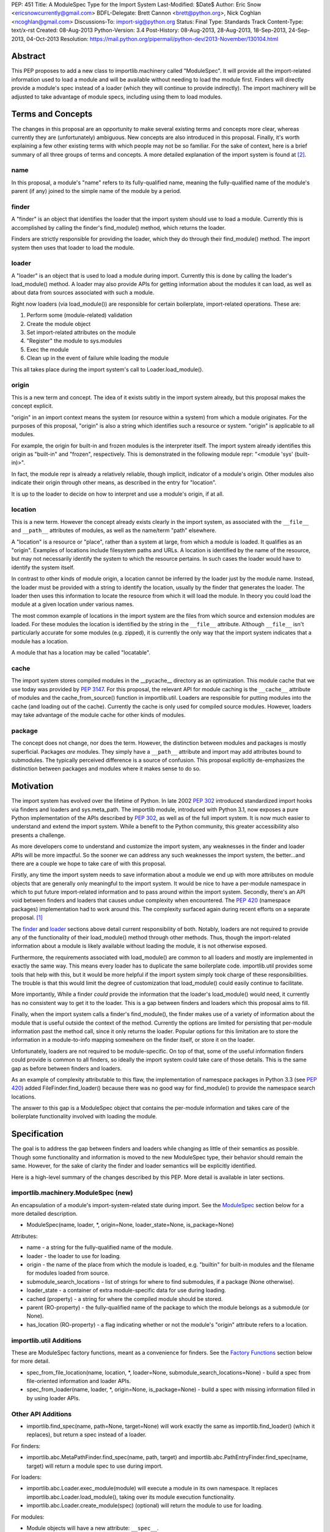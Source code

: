 PEP: 451
Title: A ModuleSpec Type for the Import System
Last-Modified: $Date$
Author: Eric Snow <ericsnowcurrently@gmail.com>
BDFL-Delegate: Brett Cannon <brett@python.org>, Nick Coghlan <ncoghlan@gmail.com>
Discussions-To: import-sig@python.org
Status: Final
Type: Standards Track
Content-Type: text/x-rst
Created: 08-Aug-2013
Python-Version: 3.4
Post-History: 08-Aug-2013, 28-Aug-2013, 18-Sep-2013, 24-Sep-2013, 04-Oct-2013
Resolution: https://mail.python.org/pipermail/python-dev/2013-November/130104.html


Abstract
========

This PEP proposes to add a new class to importlib.machinery called
"ModuleSpec".  It will provide all the import-related information used
to load a module and will be available without needing to load the
module first.  Finders will directly provide a module's spec instead of
a loader (which they will continue to provide indirectly).  The import
machinery will be adjusted to take advantage of module specs, including
using them to load modules.


Terms and Concepts
==================

The changes in this proposal are an opportunity to make several
existing terms and concepts more clear, whereas currently they are
(unfortunately) ambiguous.  New concepts are also introduced in this
proposal.  Finally, it's worth explaining a few other existing terms
with which people may not be so familiar.  For the sake of context, here
is a brief summary of all three groups of terms and concepts.  A more
detailed explanation of the import system is found at
[#import_system_docs]_.

name
----

In this proposal, a module's "name" refers to its fully-qualified name,
meaning the fully-qualified name of the module's parent (if any) joined
to the simple name of the module by a period.

finder
------

A "finder" is an object that identifies the loader that the import
system should use to load a module.  Currently this is accomplished by
calling the finder's find_module() method, which returns the loader.

Finders are strictly responsible for providing the loader, which they do
through their find_module() method. The import system then uses that
loader to load the module.

loader
------

A "loader" is an object that is used to load a module during import.
Currently this is done by calling the loader's load_module() method.  A
loader may also provide APIs for getting information about the modules
it can load, as well as about data from sources associated with such a
module.

Right now loaders (via load_module()) are responsible for certain
boilerplate, import-related operations.  These are:

1. Perform some (module-related) validation
2. Create the module object
3. Set import-related attributes on the module
4. "Register" the module to sys.modules
5. Exec the module
6. Clean up in the event of failure while loading the module

This all takes place during the import system's call to
Loader.load_module().

origin
------

This is a new term and concept.  The idea of it exists subtly in the
import system already, but this proposal makes the concept explicit.

"origin" in an import context means the system (or resource within a
system) from which a module originates.  For the purposes of this
proposal, "origin" is also a string which identifies such a resource or
system.  "origin" is applicable to all modules.

For example, the origin for built-in and frozen modules is the
interpreter itself.  The import system already identifies this origin as
"built-in" and "frozen", respectively.  This is demonstrated in the
following module repr: "<module 'sys' (built-in)>".

In fact, the module repr is already a relatively reliable, though
implicit, indicator of a module's origin.  Other modules also indicate
their origin through other means, as described in the entry for
"location".

It is up to the loader to decide on how to interpret and use a module's
origin, if at all.

location
--------

This is a new term.  However the concept already exists clearly in the
import system, as associated with the ``__file__`` and ``__path__``
attributes of modules, as well as the name/term "path" elsewhere.

A "location" is a resource or "place", rather than a system at large,
from which a module is loaded.  It qualifies as an "origin".  Examples
of locations include filesystem paths and URLs.  A location is
identified by the name of the resource, but may not necessarily identify
the system to which the resource pertains.  In such cases the loader
would have to identify the system itself.

In contrast to other kinds of module origin, a location cannot be
inferred by the loader just by the module name.  Instead, the loader
must be provided with a string to identify the location, usually by the
finder that generates the loader.  The loader then uses this information
to locate the resource from which it will load the module.  In theory
you could load the module at a given location under various names.

The most common example of locations in the import system are the
files from which source and extension modules are loaded.  For these
modules the location is identified by the string in the ``__file__``
attribute.  Although ``__file__`` isn't particularly accurate for some
modules (e.g. zipped), it is currently the only way that the import
system indicates that a module has a location.

A module that has a location may be called "locatable".

cache
-----

The import system stores compiled modules in the __pycache__ directory
as an optimization.  This module cache that we use today was provided by
:pep:`3147`.  For this proposal, the relevant API for module caching is the
``__cache__`` attribute of modules and the cache_from_source() function
in importlib.util.  Loaders are responsible for putting modules into the
cache (and loading out of the cache).   Currently the cache is only used
for compiled source modules.  However, loaders may take advantage of
the module cache for other kinds of modules.

package
-------

The concept does not change, nor does the term.  However, the
distinction between modules and packages is mostly superficial.
Packages *are* modules.  They simply have a ``__path__`` attribute and
import may add attributes bound to submodules.  The typically perceived
difference is a source of confusion.  This proposal explicitly
de-emphasizes the distinction between packages and modules where it
makes sense to do so.


Motivation
==========

The import system has evolved over the lifetime of Python.  In late 2002
:pep:`302` introduced standardized import hooks via finders and
loaders and sys.meta_path.  The importlib module, introduced
with Python 3.1, now exposes a pure Python implementation of the APIs
described by :pep:`302`, as well as of the full import system.  It is now
much easier to understand and extend the import system.  While a benefit
to the Python community, this greater accessibility also presents a
challenge.

As more developers come to understand and customize the import system,
any weaknesses in the finder and loader APIs will be more impactful.  So
the sooner we can address any such weaknesses the import system, the
better...and there are a couple we hope to take care of with this proposal.

Firstly, any time the import system needs to save information about a
module we end up with more attributes on module objects that are
generally only meaningful to the import system.  It would be nice to
have a per-module namespace in which to put future import-related
information and to pass around within the import system.  Secondly,
there's an API void between finders and loaders that causes undue
complexity when encountered.  The :pep:`420` (namespace packages)
implementation had to work around this.  The complexity surfaced again
during recent efforts on a separate proposal. [#ref_files_pep]_

The `finder`_ and `loader`_ sections above detail current responsibility
of both.  Notably, loaders are not required to provide any of the
functionality of their load_module() method through other methods.  Thus,
though the import-related information about a module is likely available
without loading the module, it is not otherwise exposed.

Furthermore, the requirements associated with load_module() are
common to all loaders and mostly are implemented in exactly the same
way.  This means every loader has to duplicate the same boilerplate
code.  importlib.util provides some tools that help with this, but
it would be more helpful if the import system simply took charge of
these responsibilities.  The trouble is that this would limit the degree
of customization that load_module() could easily continue to facilitate.

More importantly, While a finder *could* provide the information that
the loader's load_module() would need, it currently has no consistent
way to get it to the loader.  This is a gap between finders and loaders
which this proposal aims to fill.

Finally, when the import system calls a finder's find_module(), the
finder makes use of a variety of information about the module that is
useful outside the context of the method.  Currently the options are
limited for persisting that per-module information past the method call,
since it only returns the loader.  Popular options for this limitation
are to store the information in a module-to-info mapping somewhere on
the finder itself, or store it on the loader.

Unfortunately, loaders are not required to be module-specific.  On top
of that, some of the useful information finders could provide is
common to all finders, so ideally the import system could take care of
those details.  This is the same gap as before between finders and
loaders.

As an example of complexity attributable to this flaw, the
implementation of namespace packages in Python 3.3 (see :pep:`420`) added
FileFinder.find_loader() because there was no good way for
find_module() to provide the namespace search locations.

The answer to this gap is a ModuleSpec object that contains the
per-module information and takes care of the boilerplate functionality
involved with loading the module.


Specification
=============

The goal is to address the gap between finders and loaders while
changing as little of their semantics as possible.  Though some
functionality and information is moved to the new ModuleSpec type,
their behavior should remain the same.  However, for the sake of clarity
the finder and loader semantics will be explicitly identified.

Here is a high-level summary of the changes described by this PEP.  More
detail is available in later sections.

importlib.machinery.ModuleSpec (new)
------------------------------------

An encapsulation of a module's import-system-related state during import.
See the `ModuleSpec`_ section below for a more detailed description.

* ModuleSpec(name, loader, \*, origin=None, loader_state=None, is_package=None)

Attributes:

* name - a string for the fully-qualified name of the module.
* loader - the loader to use for loading.
* origin - the name of the place from which the module is loaded,
  e.g. "builtin" for built-in modules and the filename for modules
  loaded from source.
* submodule_search_locations - list of strings for where to find
  submodules, if a package (None otherwise).
* loader_state - a container of extra module-specific data for use
  during loading.
* cached (property) - a string for where the compiled module should be
  stored.
* parent (RO-property) - the fully-qualified name of the package to
  which the module belongs as a submodule (or None).
* has_location (RO-property) - a flag indicating whether or not the
  module's "origin" attribute refers to a location.

importlib.util Additions
------------------------

These are ModuleSpec factory functions, meant as a convenience for
finders.  See the `Factory Functions`_ section below for more detail.

* spec_from_file_location(name, location, \*, loader=None, submodule_search_locations=None)
  - build a spec from file-oriented information and loader APIs.
* spec_from_loader(name, loader, \*, origin=None, is_package=None)
  - build a spec with missing information filled in by using loader
  APIs.

Other API Additions
-------------------

* importlib.find_spec(name, path=None, target=None) will work exactly
  the same as importlib.find_loader() (which it replaces), but return a
  spec instead of a loader.

For finders:

* importlib.abc.MetaPathFinder.find_spec(name, path, target) and
  importlib.abc.PathEntryFinder.find_spec(name, target) will return a
  module spec to use during import.

For loaders:

* importlib.abc.Loader.exec_module(module) will execute a module in its
  own namespace.  It replaces importlib.abc.Loader.load_module(), taking
  over its module execution functionality.
* importlib.abc.Loader.create_module(spec) (optional) will return the
  module to use for loading.

For modules:

* Module objects will have a new attribute: ``__spec__``.

API Changes
-----------

* InspectLoader.is_package() will become optional.

Deprecations
------------

* importlib.abc.MetaPathFinder.find_module()
* importlib.abc.PathEntryFinder.find_module()
* importlib.abc.PathEntryFinder.find_loader()
* importlib.abc.Loader.load_module()
* importlib.abc.Loader.module_repr()
* importlib.util.set_package()
* importlib.util.set_loader()
* importlib.find_loader()

Removals
--------

These were introduced prior to Python 3.4's release, so they can simply
be removed.

* importlib.abc.Loader.init_module_attrs()
* importlib.util.module_to_load()

Other Changes
-------------

* The import system implementation in importlib will be changed to make
  use of ModuleSpec.
* importlib.reload() will make use of ModuleSpec.
* A module's import-related attributes (other than ``__spec__``) will no
  longer be used directly by the import system during that module's
  import.  However, this does not impact use of those attributes
  (e.g. ``__path__``) when loading other modules (e.g. submodules).
* Import-related attributes should no longer be added to modules
  directly, except by the import system.
* The module type's ``__repr__()`` will be a thin wrapper around a pure
  Python implementation which will leverage ModuleSpec.
* The spec for the ``__main__`` module will reflect the appropriate
  name and origin.

Backward-Compatibility
----------------------

* If a finder does not define find_spec(), a spec is derived from
  the loader returned by find_module().
* PathEntryFinder.find_loader() still takes priority over
  find_module().
* Loader.load_module() is used if exec_module() is not defined.

What Will not Change?
---------------------

* The syntax and semantics of the import statement.
* Existing finders and loaders will continue to work normally.
* The import-related module attributes will still be initialized with
  the same information.
* Finders will still create loaders (now storing them in specs).
* Loader.load_module(), if a module defines it, will have all the
  same requirements and may still be called directly.
* Loaders will still be responsible for module data APIs.
* importlib.reload() will still overwrite the import-related attributes.

Responsibilities
----------------

Here's a quick breakdown of where responsibilities lie after this PEP.

finders:

* create/identify a loader that can load the module.
* create the spec for the module.

loaders:

* create the module (optional).
* execute the module.

ModuleSpec:

* orchestrate module loading
* boilerplate for module loading, including managing sys.modules and
  setting import-related attributes
* create module if loader doesn't
* call loader.exec_module(), passing in the module in which to exec
* contain all the information the loader needs to exec the module
* provide the repr for modules


What Will Existing Finders and Loaders Have to Do Differently?
==============================================================

Immediately?  Nothing.  The status quo will be deprecated, but will
continue working.  However, here are the things that the authors of
finders and loaders should change relative to this PEP:

* Implement find_spec() on finders.
* Implement exec_module() on loaders, if possible.

The ModuleSpec factory functions in importlib.util are intended to be
helpful for converting existing finders.  spec_from_loader() and
spec_from_file_location() are both straightforward utilities in this
regard.

For existing loaders, exec_module() should be a relatively direct
conversion from the non-boilerplate portion of load_module().  In some
uncommon cases the loader should also implement create_module().


ModuleSpec Users
================

ModuleSpec objects have 3 distinct target audiences: Python itself,
import hooks, and normal Python users.

Python will use specs in the import machinery, in interpreter startup,
and in various standard library modules.  Some modules are
import-oriented, like pkgutil, and others are not, like pickle and
pydoc.  In all cases, the full ModuleSpec API will get used.

Import hooks (finders and loaders) will make use of the spec in specific
ways.  First of all, finders may use the spec factory functions in
importlib.util to create spec objects.  They may also directly adjust
the spec attributes after the spec is created.  Secondly, the finder may
bind additional information to the spec (in finder_extras) for the
loader to consume during module creation/execution.  Finally, loaders
will make use of the attributes on a spec when creating and/or executing
a module.

Python users will be able to inspect a module's ``__spec__`` to get
import-related information about the object.  Generally, Python
applications and interactive users will not be using the ``ModuleSpec``
factory functions nor any the instance methods.


How Loading Will Work
=====================

Here is an outline of what the import machinery does during loading,
adjusted to take advantage of the module's spec and the new loader API::


    module = None
    if spec.loader is not None and hasattr(spec.loader, 'create_module'):
        module = spec.loader.create_module(spec)
    if module is None:
        module = ModuleType(spec.name)
    # The import-related module attributes get set here:
    _init_module_attrs(spec, module)

    if spec.loader is None and spec.submodule_search_locations is not None:
        # Namespace package
        sys.modules[spec.name] = module
    elif not hasattr(spec.loader, 'exec_module'):
        spec.loader.load_module(spec.name)
        # __loader__ and __package__ would be explicitly set here for
        # backwards-compatibility.
    else:
        sys.modules[spec.name] = module
        try:
            spec.loader.exec_module(module)
        except BaseException:
            try:
                del sys.modules[spec.name]
            except KeyError:
                pass
            raise
    module_to_return = sys.modules[spec.name]

These steps are exactly what Loader.load_module() is already
expected to do.  Loaders will thus be simplified since they will only
need to implement exec_module().

Note that we must return the module from sys.modules.  During loading
the module may have replaced itself in sys.modules.  Since we don't have
a post-import hook API to accommodate the use case, we have to deal with
it.  However, in the replacement case we do not worry about setting the
import-related module attributes on the object.  The module writer is on
their own if they are doing this.


How Reloading Will Work
=======================

Here is the corresponding outline for reload()::

    _RELOADING = {}

    def reload(module):
        try:
            name = module.__spec__.name
        except AttributeError:
            name = module.__name__
        spec = find_spec(name, target=module)

        if sys.modules.get(name) is not module:
            raise ImportError
        if spec in _RELOADING:
            return _RELOADING[name]
        _RELOADING[name] = module
        try:
            if spec.loader is None:
                # Namespace loader
                _init_module_attrs(spec, module)
                return module
            if spec.parent and spec.parent not in sys.modules:
                raise ImportError

            _init_module_attrs(spec, module)
            # Ignoring backwards-compatibility call to load_module()
            # for simplicity.
            spec.loader.exec_module(module)
            return sys.modules[name]
        finally:
            del _RELOADING[name]

A key point here is the switch to Loader.exec_module() means that
loaders will no longer have an easy way to know at execution time if it
is a reload or not.  Before this proposal, they could simply check to
see if the module was already in sys.modules.  Now, by the time
exec_module() is called during load (not reload) the import machinery
would already have placed the module in sys.modules.  This is part of
the reason why find_spec() has
`the "target" parameter <The "target" parameter of find_spec()>`_.

The semantics of reload will remain essentially the same as they exist
already [#reload-semantics-fix]_.  The impact of this PEP on some kinds
of lazy loading modules was a point of discussion. [#lazy_import_concerns]_


ModuleSpec
==========

Attributes
----------

Each of the following names is an attribute on ModuleSpec objects.  A
value of None indicates "not set".  This contrasts with module
objects where the attribute simply doesn't exist.  Most of the
attributes correspond to the import-related attributes of modules.  Here
is the mapping.  The reverse of this mapping describes how the import
machinery sets the module attributes right before calling exec_module().

========================== ==============
On ModuleSpec              On Modules
========================== ==============
name                       __name__
loader                     __loader__
parent                     __package__
origin                     __file__*
cached                     __cached__*,**
submodule_search_locations __path__**
loader_state                \-
has_location                \-
========================== ==============

| \* Set on the module only if spec.has_location is true.
| \*\* Set on the module only if the spec attribute is not None.

While parent and has_location are read-only properties, the remaining
attributes can be replaced after the module spec is created and even
after import is complete.  This allows for unusual cases where directly
modifying the spec is the best option.  However, typical use should not
involve changing the state of a module's spec.

**origin**

"origin" is a string for the name of the place from which the module
originates.  See `origin`_ above.  Aside from the informational value,
it is also used in the module's repr.  In the case of a spec where
"has_location" is true, ``__file__`` is set to the value of "origin".
For built-in modules "origin" would be set to "built-in".

**has_location**

As explained in the `location`_ section above, many modules are
"locatable", meaning there is a corresponding resource from which the
module will be loaded and that resource can be described by a string.
In contrast, non-locatable modules can't be loaded in this fashion, e.g.
builtin modules and modules dynamically created in code.  For these, the
name is the only way to access them, so they have an "origin" but not a
"location".

"has_location" is true if the module is locatable.  In that case the
spec's origin is used as the location and ``__file__`` is set to
spec.origin.  If additional location information is required (e.g.
zipimport), that information may be stored in spec.loader_state.

"has_location" may be implied from the existence of a load_data() method
on the loader.

Incidentally, not all locatable modules will be cache-able, but most
will.

**submodule_search_locations**

The list of location strings, typically directory paths, in which to
search for submodules.  If the module is a package this will be set to
a list (even an empty one).  Otherwise it is None.

The name of the corresponding module attribute, ``__path__``, is
relatively ambiguous.  Instead of mirroring it, we use a more explicit
attribute name that makes the purpose clear.

**loader_state**

A finder may set loader_state to any value to provide additional
data for the loader to use during loading.  A value of None is the
default and indicates that there is no additional data.  Otherwise it
can be set to any object, such as a dict, list, or
types.SimpleNamespace, containing the relevant extra information.

For example, zipimporter could use it to pass the zip archive name
to the loader directly, rather than needing to derive it from origin
or create a custom loader for each find operation.

loader_state is meant for use by the finder and corresponding loader.
It is not guaranteed to be a stable resource for any other use.

Factory Functions
-----------------

**spec_from_file_location(name, location, \*, loader=None, submodule_search_locations=None)**

Build a spec from file-oriented information and loader APIs.

* "origin" will be set to the location.
* "has_location" will be set to True.
* "cached" will be set to the result of calling cache_from_source().

* "origin" can be deduced from loader.get_filename() (if "location" is
  not passed in.
* "loader" can be deduced from suffix if the location is a filename.
* "submodule_search_locations" can be deduced from loader.is_package()
  and from os.path.dirname(location) if location is a filename.

**spec_from_loader(name, loader, \*, origin=None, is_package=None)**

Build a spec with missing information filled in by using loader APIs.

* "has_location" can be deduced from loader.get_data.
* "origin" can be deduced from loader.get_filename().
* "submodule_search_locations" can be deduced from loader.is_package()
  and from os.path.dirname(location) if location is a filename.

Backward Compatibility
----------------------

ModuleSpec doesn't have any.  This would be a different story if
Finder.find_module() were to return a module spec instead of loader.
In that case, specs would have to act like the loader that would have
been returned instead.  Doing so would be relatively simple, but is an
unnecessary complication.  It was part of earlier versions of this PEP.

Subclassing
-----------

Subclasses of ModuleSpec are allowed, but should not be necessary.
Simply setting loader_state or adding functionality to a custom
finder or loader will likely be a better fit and should be tried first.
However, as long as a subclass still fulfills the requirements of the
import system, objects of that type are completely fine as the return
value of Finder.find_spec().  The same points apply to duck-typing.


Existing Types
==============

Module Objects
--------------

Other than adding ``__spec__``, none of the import-related module
attributes will be changed or deprecated, though some of them could be;
any such deprecation can wait until Python 4.

A module's spec will not be kept in sync with the corresponding
import-related attributes.  Though they may differ, in practice they
will typically be the same.

One notable exception is that case where a module is run as a script by
using the ``-m`` flag.  In that case ``module.__spec__.name`` will
reflect the actual module name while ``module.__name__`` will be
``__main__``.

A module's spec is not guaranteed to be identical between two modules
with the same name.  Likewise there is no guarantee that successive
calls to importlib.find_spec() will return the same object or even an
equivalent object, though at least the latter is likely.

Finders
-------

Finders are still responsible for identifying, and typically creating,
the loader that should be used to load a module.  That loader will
now be stored in the module spec returned by find_spec() rather
than returned directly.  As is currently the case without the PEP, if a
loader would be costly to create, that loader can be designed to defer
the cost until later.

**MetaPathFinder.find_spec(name, path=None, target=None)**

**PathEntryFinder.find_spec(name, target=None)**

Finders must return ModuleSpec objects when find_spec() is
called.  This new method replaces find_module() and
find_loader() (in the PathEntryFinder case).  If a loader does
not have find_spec(), find_module() and find_loader() are
used instead, for backward-compatibility.

Adding yet another similar method to loaders is a case of practicality.
find_module() could be changed to return specs instead of loaders.
This is tempting because the import APIs have suffered enough,
especially considering PathEntryFinder.find_loader() was just
added in Python 3.3.  However, the extra complexity and a
less-than-explicit method name aren't worth it.

The "target" parameter of find_spec()
-------------------------------------

A call to find_spec() may optionally include a "target" argument.  This
is the module object that will be used subsequently as the target of
loading.  During normal import (and by default) "target" is None,
meaning the target module has yet to be created.  During reloading the
module passed in to reload() is passed through to find_spec() as the
target.  This argument allows the finder to build the module spec with
more information than is otherwise available.  Doing so is particularly
relevant in identifying the loader to use.

Through find_spec() the finder will always identify the loader it
will return in the spec (or return None).  At the point the loader is
identified, the finder should also decide whether or not the loader
supports loading into the target module, in the case that "target" is
passed in.  This decision may entail consulting with the loader.

If the finder determines that the loader does not support loading into
the target module, it should either find another loader or raise
ImportError (completely stopping import of the module).  This
determination is especially important during reload since, as noted in
`How Reloading Will Work`_, loaders will no longer be able to trivially
identify a reload situation on their own.

Two alternatives were presented to the "target" parameter:
Loader.supports_reload() and adding "target" to Loader.exec_module()
instead of find_spec().  supports_reload() was the initial approach to
the reload situation. [#supports_reload]_  However, there was some
opposition to the loader-specific, reload-centric approach.
[#supports_reload_considered_harmful]_

As to "target" on exec_module(), the loader may need other information
from the target module (or spec) during reload, more than just "does
this loader support reloading this module", that is no longer available
with the move away from load_module().  A proposal on the table was to
add something like "target" to exec_module().  [#exec_module_target]_
However, putting "target" on find_spec() instead is more in line with
the goals of this PEP.  Furthermore, it obviates the need for
supports_reload().

Namespace Packages
------------------

Currently a path entry finder may return (None, portions) from
find_loader() to indicate it found part of a possible namespace
package.  To achieve the same effect, find_spec() must return a spec
with "loader" set to None (a.k.a. not set) and with
submodule_search_locations set to the same portions as would have been
provided by find_loader().  It's up to PathFinder how to handle such
specs.

Loaders
-------

**Loader.exec_module(module)**

Loaders will have a new method, exec_module().  Its only job
is to "exec" the module and consequently populate the module's
namespace.  It is not responsible for creating or preparing the module
object, nor for any cleanup afterward.  It has no return value.
exec_module() will be used during both loading and reloading.

exec_module() should properly handle the case where it is called more
than once.  For some kinds of modules this may mean raising ImportError
every time after the first time the method is called.  This is
particularly relevant for reloading, where some kinds of modules do not
support in-place reloading.

**Loader.create_module(spec)**

Loaders may also implement create_module() that will return a
new module to exec.  It may return None to indicate that the default
module creation code should be used.  One use case, though atypical, for
create_module() is to provide a module that is a subclass of the builtin
module type.  Most loaders will not need to implement create_module(),

create_module() should properly handle the case where it is called more
than once for the same spec/module.  This may include returning None or
raising ImportError.

.. note::

   exec_module() and create_module() should not set any import-related
   module attributes.  The fact that load_module() does is a design flaw
   that this proposal aims to correct.

Other changes:

:pep:`420` introduced the optional module_repr() loader method to limit
the amount of special-casing in the module type's ``__repr__()``.  Since
this method is part of ModuleSpec, it will be deprecated on loaders.
However, if it exists on a loader it will be used exclusively.

Loader.init_module_attr() method, added prior to Python 3.4's
release, will be removed in favor of the same method on ModuleSpec.

However, InspectLoader.is_package() will not be deprecated even
though the same information is found on ModuleSpec.  ModuleSpec
can use it to populate its own is_package if that information is
not otherwise available.  Still, it will be made optional.

In addition to executing a module during loading, loaders will still be
directly responsible for providing APIs concerning module-related data.


Other Changes
=============

* The various finders and loaders provided by importlib will be
  updated to comply with this proposal.
* Any other implementations of or dependencies on the import-related APIs
  (particularly finders and loaders) in the stdlib will be likewise
  adjusted to this PEP.  While they should continue to work, any such
  changes that get missed should be considered bugs for the Python 3.4.x
  series.
* The spec for the ``__main__`` module will reflect how the interpreter
  was started.  For instance, with ``-m`` the spec's name will be that
  of the module used, while ``__main__.__name__`` will still be
  "__main__".
* We will add importlib.find_spec() to mirror importlib.find_loader()
  (which becomes deprecated).
* importlib.reload() is changed to use ModuleSpec.
* importlib.reload() will now make use of the per-module import lock.


Reference Implementation
========================

A reference implementation is available at
http://bugs.python.org/issue18864.

Implementation Notes
--------------------

\* The implementation of this PEP needs to be cognizant of its impact on
pkgutil (and setuptools).  pkgutil has some generic function-based
extensions to :pep:`302` which may break if importlib starts wrapping
loaders without the tools' knowledge.

\* Other modules to look at: runpy (and pythonrun.c), pickle, pydoc,
inspect.

For instance, pickle should be updated in the ``__main__`` case to look
at ``module.__spec__.name``.


Rejected Additions to the PEP
=============================

There were a few proposed additions to this proposal that did not fit
well enough into its scope.

There is no "PathModuleSpec" subclass of ModuleSpec that separates out
has_location, cached, and submodule_search_locations.  While that might
make the separation cleaner, module objects don't have that distinction.
ModuleSpec will support both cases equally well.

While "ModuleSpec.is_package" would be a simple additional attribute
(aliasing self.submodule_search_locations is not None), it perpetuates
the artificial (and mostly erroneous) distinction between modules and
packages.

The module spec `Factory Functions`_ could be classmethods on
ModuleSpec.  However that would expose them on *all* modules via
``__spec__``, which has the potential to unnecessarily confuse
non-advanced Python users.  The factory functions have a specific use
case, to support finder authors.  See `ModuleSpec Users`_.

Likewise, several other methods could be added to ModuleSpec that expose
the specific uses of module specs by the import machinery:

* create() - a wrapper around Loader.create_module().
* exec(module) - a wrapper around Loader.exec_module().
* load() - an analogue to the deprecated Loader.load_module().

As with the factory functions, exposing these methods via
module.__spec__ is less than desirable.  They would end up being an
attractive nuisance, even if only exposed as "private" attributes (as
they were in previous versions of this PEP).  If someone finds a need
for these methods later, we can expose the via an appropriate API
(separate from ModuleSpec) at that point, perhaps relative to :pep:`406`
(import engine).

Conceivably, the load() method could optionally take a list of
modules with which to interact instead of sys.modules.  Also, load()
could be leveraged to implement multi-version imports.  Both are
interesting ideas, but definitely outside the scope of this proposal.

Others left out:

* Add ModuleSpec.submodules (RO-property) - returns possible submodules
  relative to the spec.
* Add ModuleSpec.loaded (RO-property) - the module in sys.module, if
  any.
* Add ModuleSpec.data - a descriptor that wraps the data API of the
  spec's loader.
* Also see [#cleaner_reload_support]_.


References
==========

.. [#ref_files_pep]
   https://mail.python.org/pipermail/import-sig/2013-August/000658.html

.. [#import_system_docs] http://docs.python.org/3/reference/import.html

.. [#cleaner_reload_support]
   https://mail.python.org/pipermail/import-sig/2013-September/000735.html

.. [#lazy_import_concerns]
   https://mail.python.org/pipermail/python-dev/2013-August/128129.html

.. [#reload-semantics-fix] http://bugs.python.org/issue19413

.. [#supports_reload]
   https://mail.python.org/pipermail/python-dev/2013-October/129913.html
.. [#supports_reload_considered_harmful]
   https://mail.python.org/pipermail/python-dev/2013-October/129971.html

.. [#exec_module_target]
   https://mail.python.org/pipermail/python-dev/2013-October/129933.html

Copyright
=========

This document has been placed in the public domain.
